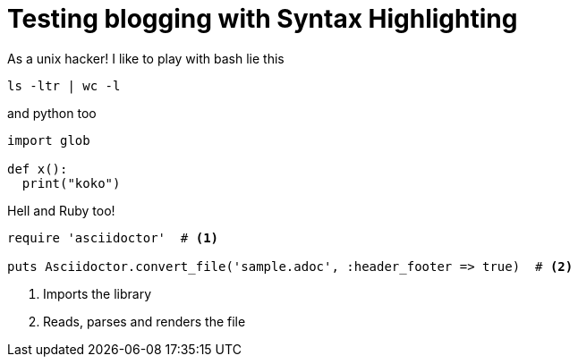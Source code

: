 # Testing blogging with Syntax Highlighting

As a unix hacker! I like
to play with bash lie this

[source,bash]
----
ls -ltr | wc -l
----

and python too

[source,python]
----
import glob

def x():
  print("koko")
----

Hell and Ruby too!

[source,ruby]
----
require 'asciidoctor'  # <1>

puts Asciidoctor.convert_file('sample.adoc', :header_footer => true)  # <2>
----
<1> Imports the library
<2> Reads, parses and renders the file
